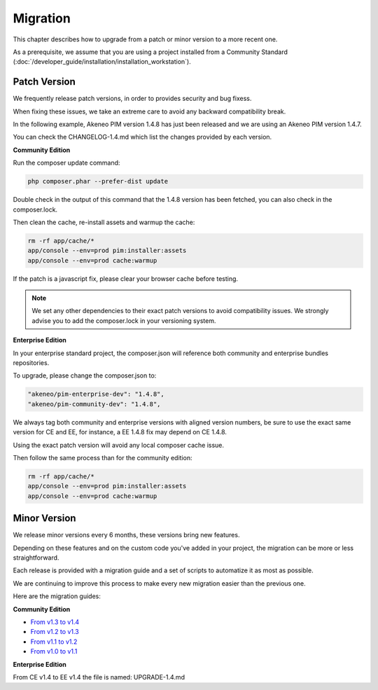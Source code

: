 Migration
=========

This chapter describes how to upgrade from a patch or minor version to a more recent one.

As a prerequisite, we assume that you are using a project installed from a Community Standard (:doc:`/developer_guide/installation/installation_workstation`).

Patch Version
-------------

We frequently release patch versions, in order to provides security and bug fixess.

When fixing these issues, we take an extreme care to avoid any backward compatibility break.

In the following example, Akeneo PIM version 1.4.8 has just been released and we are using an Akeneo PIM version 1.4.7.

You can check the CHANGELOG-1.4.md which list the changes provided by each version.

**Community Edition**

Run the composer update command:

.. code-block:: bash

    php composer.phar --prefer-dist update

Double check in the output of this command that the 1.4.8 version has been fetched, you can also check in the composer.lock.

Then clean the cache, re-install assets and warmup the cache:

.. code-block:: bash

    rm -rf app/cache/*
    app/console --env=prod pim:installer:assets
    app/console --env=prod cache:warmup

If the patch is a javascript fix, please clear your browser cache before testing.

.. note::

    We set any other dependencies to their exact patch versions to avoid compatibility issues.
    We strongly advise you to add the composer.lock in your versioning system.

**Enterprise Edition**

In your enterprise standard project, the composer.json will reference both community and enterprise bundles repositories.

To upgrade, please change the composer.json to:

.. code-block:: yaml

    "akeneo/pim-enterprise-dev": "1.4.8",
    "akeneo/pim-community-dev": "1.4.8",

We always tag both community and enterprise versions with aligned version numbers, be sure to use the exact same version for CE and EE, for instance, a EE 1.4.8 fix may depend on CE 1.4.8.

Using the exact patch version will avoid any local composer cache issue.

Then follow the same process than for the community edition:

.. code-block:: bash

    rm -rf app/cache/*
    app/console --env=prod pim:installer:assets
    app/console --env=prod cache:warmup


Minor Version
-------------

We release minor versions every 6 months, these versions bring new features.

Depending on these features and on the custom code you've added in your project, the migration can be more or less straightforward.

Each release is provided with a migration guide and a set of scripts to automatize it as most as possible.

We are continuing to improve this process to make every new migration easier than the previous one.

Here are the migration guides:

**Community Edition**

* `From v1.3 to v1.4`_
* `From v1.2 to v1.3`_
* `From v1.1 to v1.2`_
* `From v1.0 to v1.1`_

.. _From v1.3 to v1.4: https://github.com/akeneo/pim-community-standard/blob/master/UPGRADE-1.4.md
.. _From v1.2 to v1.3: https://github.com/akeneo/pim-community-standard/blob/master/UPGRADE-1.3.md
.. _From v1.1 to v1.2: https://github.com/akeneo/pim-community-standard/blob/master/UPGRADE-1.2.md
.. _From v1.0 to v1.1: https://github.com/akeneo/pim-community-standard/blob/master/UPGRADE-1.1.md

**Enterprise Edition**

From CE v1.4 to EE v1.4 the file is named: UPGRADE-1.4.md
